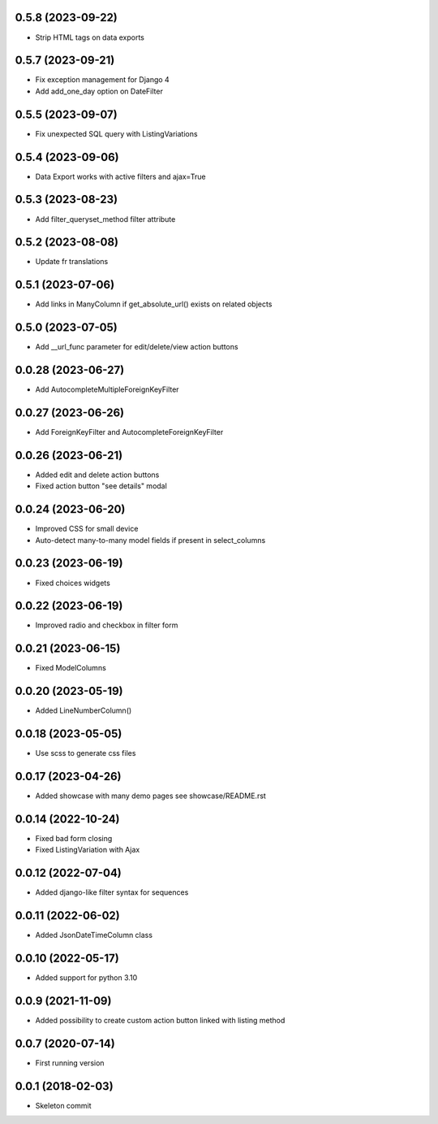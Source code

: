 0.5.8 (2023-09-22)
------------------
- Strip HTML tags on data exports

0.5.7 (2023-09-21)
------------------
- Fix exception management for Django 4
- Add add_one_day option on DateFilter

0.5.5 (2023-09-07)
------------------
- Fix unexpected SQL query with ListingVariations

0.5.4 (2023-09-06)
------------------
- Data Export works with active filters and ajax=True

0.5.3 (2023-08-23)
------------------
- Add filter_queryset_method filter attribute

0.5.2 (2023-08-08)
------------------
- Update fr translations

0.5.1 (2023-07-06)
------------------
- Add links in ManyColumn if get_absolute_url() exists on related objects

0.5.0 (2023-07-05)
------------------
- Add __url_func parameter for edit/delete/view action buttons

0.0.28 (2023-06-27)
-------------------
- Add AutocompleteMultipleForeignKeyFilter

0.0.27 (2023-06-26)
-------------------
- Add ForeignKeyFilter and AutocompleteForeignKeyFilter

0.0.26 (2023-06-21)
-------------------
- Added edit and delete action buttons
- Fixed action button "see details" modal

0.0.24 (2023-06-20)
-------------------
- Improved CSS for small device
- Auto-detect many-to-many model fields if present in select_columns

0.0.23 (2023-06-19)
-------------------
- Fixed choices widgets

0.0.22 (2023-06-19)
-------------------
- Improved radio and checkbox in filter form

0.0.21 (2023-06-15)
-------------------
- Fixed ModelColumns

0.0.20 (2023-05-19)
-------------------
- Added LineNumberColumn()

0.0.18 (2023-05-05)
-------------------
- Use scss to generate css files

0.0.17 (2023-04-26)
-------------------
- Added showcase with many demo pages see showcase/README.rst

0.0.14 (2022-10-24)
-------------------
- Fixed bad form closing
- Fixed ListingVariation with Ajax

0.0.12 (2022-07-04)
-------------------
- Added django-like filter syntax for sequences

0.0.11 (2022-06-02)
-------------------
- Added JsonDateTimeColumn class

0.0.10 (2022-05-17)
-------------------
- Added support for python 3.10

0.0.9 (2021-11-09)
------------------
- Added possibility to create custom action button linked with listing method

0.0.7 (2020-07-14)
------------------
- First running version

0.0.1 (2018-02-03)
------------------
- Skeleton commit

